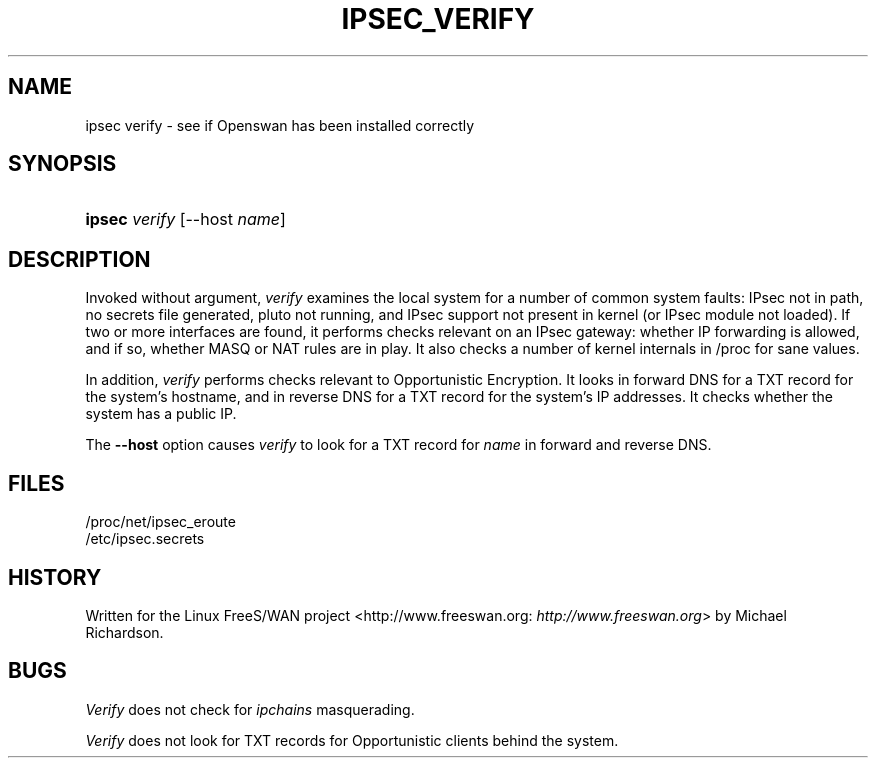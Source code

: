 .\"Generated by db2man.xsl. Don't modify this, modify the source.
.de Sh \" Subsection
.br
.if t .Sp
.ne 5
.PP
\fB\\$1\fR
.PP
..
.de Sp \" Vertical space (when we can't use .PP)
.if t .sp .5v
.if n .sp
..
.de Ip \" List item
.br
.ie \\n(.$>=3 .ne \\$3
.el .ne 3
.IP "\\$1" \\$2
..
.TH "IPSEC_VERIFY" 8 "" "" ""
.SH NAME
ipsec verify \- see if Openswan has been installed correctly
.SH "SYNOPSIS"
.ad l
.hy 0
.HP 6
\fBipsec\fR \fIverify\fR [\-\-host\ \fIname\fR]
.ad
.hy

.SH "DESCRIPTION"

.PP
Invoked without argument, \fIverify\fR examines the local system for a number of common system faults: IPsec not in path, no secrets file generated, pluto not running, and IPsec support not present in kernel (or IPsec module not loaded)\&. If two or more interfaces are found, it performs checks relevant on an IPsec gateway: whether IP forwarding is allowed, and if so, whether MASQ or NAT rules are in play\&. It also checks a number of kernel internals in /proc for sane values\&.

.PP
In addition, \fIverify\fR performs checks relevant to Opportunistic Encryption\&. It looks in forward DNS for a TXT record for the system's hostname, and in reverse DNS for a TXT record for the system's IP addresses\&. It checks whether the system has a public IP\&.

.PP
The \fB\-\-host\fR option causes \fIverify\fR to look for a TXT record for \fIname\fR in forward and reverse DNS\&.

.SH "FILES"

.nf

/proc/net/ipsec_eroute
/etc/ipsec\&.secrets

.fi

.SH "HISTORY"

.PP
Written for the Linux FreeS/WAN project <http://www\&.freeswan\&.org: \fIhttp://www.freeswan.org\fR> by Michael Richardson\&.

.SH "BUGS"

.PP
\fIVerify\fR does not check for \fIipchains\fR masquerading\&.

.PP
\fIVerify\fR does not look for TXT records for Opportunistic clients behind the system\&.

